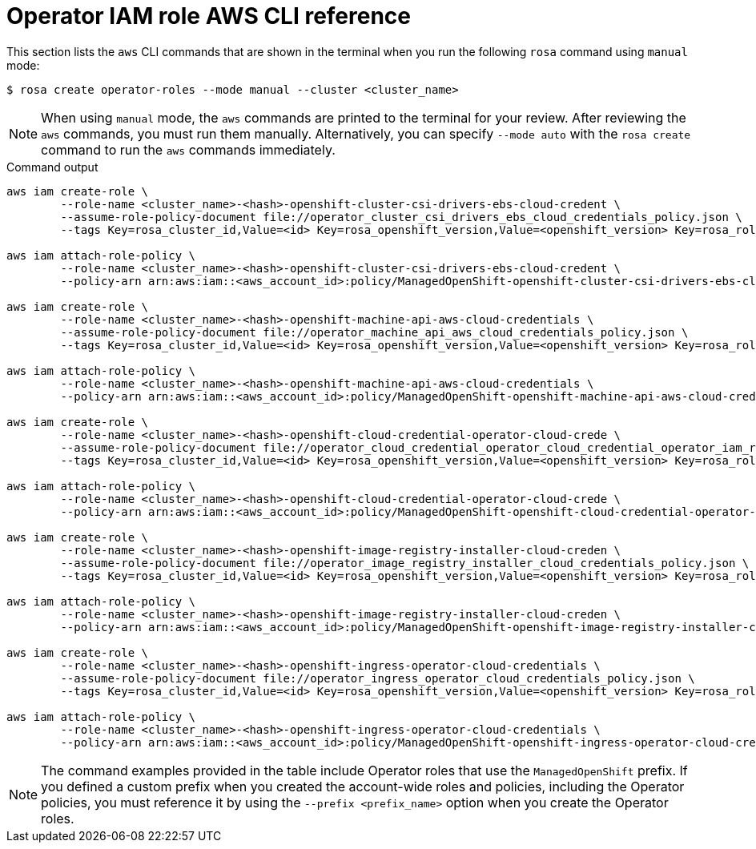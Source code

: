 // Module included in the following assemblies:
//
// * rosa_architecture/rosa-sts-about-iam-resources.adoc

[id="rosa-sts-operator-role-aws-cli_{context}"]
= Operator IAM role AWS CLI reference

This section lists the `aws` CLI commands that are shown in the terminal when you run the following `rosa` command using `manual` mode:

[source,terminal]
----
$ rosa create operator-roles --mode manual --cluster <cluster_name>
----

[NOTE]
====
When using `manual` mode, the `aws` commands are printed to the terminal for your review. After reviewing the `aws` commands, you must run them manually. Alternatively, you can specify `--mode auto` with the `rosa create` command to run the `aws` commands immediately.
====

.Command output
[source,terminal]
----
aws iam create-role \
	--role-name <cluster_name>-<hash>-openshift-cluster-csi-drivers-ebs-cloud-credent \
	--assume-role-policy-document file://operator_cluster_csi_drivers_ebs_cloud_credentials_policy.json \
	--tags Key=rosa_cluster_id,Value=<id> Key=rosa_openshift_version,Value=<openshift_version> Key=rosa_role_prefix,Value= Key=operator_namespace,Value=openshift-cluster-csi-drivers Key=operator_name,Value=ebs-cloud-credentials

aws iam attach-role-policy \
	--role-name <cluster_name>-<hash>-openshift-cluster-csi-drivers-ebs-cloud-credent \
	--policy-arn arn:aws:iam::<aws_account_id>:policy/ManagedOpenShift-openshift-cluster-csi-drivers-ebs-cloud-credent

aws iam create-role \
	--role-name <cluster_name>-<hash>-openshift-machine-api-aws-cloud-credentials \
	--assume-role-policy-document file://operator_machine_api_aws_cloud_credentials_policy.json \
	--tags Key=rosa_cluster_id,Value=<id> Key=rosa_openshift_version,Value=<openshift_version> Key=rosa_role_prefix,Value= Key=operator_namespace,Value=openshift-machine-api Key=operator_name,Value=aws-cloud-credentials

aws iam attach-role-policy \
	--role-name <cluster_name>-<hash>-openshift-machine-api-aws-cloud-credentials \
	--policy-arn arn:aws:iam::<aws_account_id>:policy/ManagedOpenShift-openshift-machine-api-aws-cloud-credentials

aws iam create-role \
	--role-name <cluster_name>-<hash>-openshift-cloud-credential-operator-cloud-crede \
	--assume-role-policy-document file://operator_cloud_credential_operator_cloud_credential_operator_iam_ro_creds_policy.json \
	--tags Key=rosa_cluster_id,Value=<id> Key=rosa_openshift_version,Value=<openshift_version> Key=rosa_role_prefix,Value= Key=operator_namespace,Value=openshift-cloud-credential-operator Key=operator_name,Value=cloud-credential-operator-iam-ro-creds

aws iam attach-role-policy \
	--role-name <cluster_name>-<hash>-openshift-cloud-credential-operator-cloud-crede \
	--policy-arn arn:aws:iam::<aws_account_id>:policy/ManagedOpenShift-openshift-cloud-credential-operator-cloud-crede

aws iam create-role \
	--role-name <cluster_name>-<hash>-openshift-image-registry-installer-cloud-creden \
	--assume-role-policy-document file://operator_image_registry_installer_cloud_credentials_policy.json \
	--tags Key=rosa_cluster_id,Value=<id> Key=rosa_openshift_version,Value=<openshift_version> Key=rosa_role_prefix,Value= Key=operator_namespace,Value=openshift-image-registry Key=operator_name,Value=installer-cloud-credentials

aws iam attach-role-policy \
	--role-name <cluster_name>-<hash>-openshift-image-registry-installer-cloud-creden \
	--policy-arn arn:aws:iam::<aws_account_id>:policy/ManagedOpenShift-openshift-image-registry-installer-cloud-creden

aws iam create-role \
	--role-name <cluster_name>-<hash>-openshift-ingress-operator-cloud-credentials \
	--assume-role-policy-document file://operator_ingress_operator_cloud_credentials_policy.json \
	--tags Key=rosa_cluster_id,Value=<id> Key=rosa_openshift_version,Value=<openshift_version> Key=rosa_role_prefix,Value= Key=operator_namespace,Value=openshift-ingress-operator Key=operator_name,Value=cloud-credentials

aws iam attach-role-policy \
	--role-name <cluster_name>-<hash>-openshift-ingress-operator-cloud-credentials \
	--policy-arn arn:aws:iam::<aws_account_id>:policy/ManagedOpenShift-openshift-ingress-operator-cloud-credentials
----

[NOTE]
====
The command examples provided in the table include Operator roles that use the `ManagedOpenShift` prefix. If you defined a custom prefix when you created the account-wide roles and policies, including the Operator policies, you must reference it by using the `--prefix <prefix_name>` option when you create the Operator roles.
====
